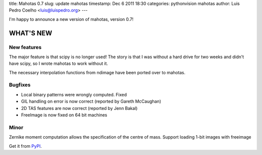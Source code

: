 title: Mahotas 0.7
slug: update mahotas
timestamp: Dec 6 2011 18:30
categories: pythonvision mahotas
author: Luis Pedro Coelho <luis@luispedro.org>
---

I'm happy to announce a new version of mahotas, version 0.7!

WHAT'S NEW
----------

New features
~~~~~~~~~~~~

The major feature is that scipy is no longer used! The story is that I was 
without a hard drive for two weeks and didn't have scipy, so I wrote mahotas 
to work without it.

The necessary interpolation functions from ndimage have been ported over to 
mahotas.


Bugfixes
~~~~~~~~

- Local binary patterns were wrongly computed. Fixed
- GIL handling on error is now correct (reported by Gareth McCaughan)
- 2D TAS features are now correct (reported by Jenn Bakal)
- FreeImage is now fixed on 64 bit machines

Minor
~~~~~

Zernike moment computation allows the specification of the centre of mass.
Support loading 1-bit images with freeimage

Get it from `PyPI <http://pypi.python.org/pypi/mahotas/0.7>`__.

